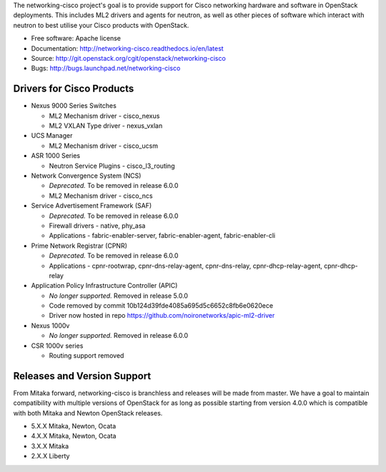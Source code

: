 The networking-cisco project's goal is to provide support for Cisco networking
hardware and software in OpenStack deployments. This includes ML2 drivers and
agents for neutron, as well as other pieces of software which interact with
neutron to best utilise your Cisco products with OpenStack.

* Free software: Apache license
* Documentation: http://networking-cisco.readthedocs.io/en/latest
* Source: http://git.openstack.org/cgit/openstack/networking-cisco
* Bugs: http://bugs.launchpad.net/networking-cisco

Drivers for Cisco Products
==========================

* Nexus 9000 Series Switches

  * ML2 Mechanism driver - cisco_nexus
  * ML2 VXLAN Type driver - nexus_vxlan

* UCS Manager

  * ML2 Mechanism driver - cisco_ucsm

* ASR 1000 Series

  * Neutron Service Plugins - cisco_l3_routing

* Network Convergence System (NCS)

  * *Deprecated.* To be removed in release 6.0.0
  * ML2 Mechanism driver - cisco_ncs

* Service Advertisement Framework (SAF)

  * *Deprecated.* To be removed in release 6.0.0
  * Firewall drivers - native, phy_asa
  * Applications - fabric-enabler-server, fabric-enabler-agent, fabric-enabler-cli

* Prime Network Registrar (CPNR)

  * *Deprecated.* To be removed in release 6.0.0
  * Applications - cpnr-rootwrap, cpnr-dns-relay-agent, cpnr-dns-relay, cpnr-dhcp-relay-agent, cpnr-dhcp-relay

* Application Policy Infrastructure Controller (APIC)

  * *No longer supported.* Removed in release 5.0.0
  * Code removed by commit 10b124d39fde4085a695d5c6652c8fb6e0620ece
  * Driver now hosted in repo https://github.com/noironetworks/apic-ml2-driver

* Nexus 1000v

  * *No longer supported.* Removed in release 6.0.0

* CSR 1000v series

  * Routing support removed

Releases and Version Support
============================

From Mitaka forward, networking-cisco is branchless and releases will be made
from master. We have a goal to maintain compatibility with multiple versions of
OpenStack for as long as possible starting from version 4.0.0 which is
compatible with both Mitaka and Newton OpenStack releases.

* 5.X.X Mitaka, Newton, Ocata
* 4.X.X Mitaka, Newton, Ocata
* 3.X.X Mitaka
* 2.X.X Liberty
